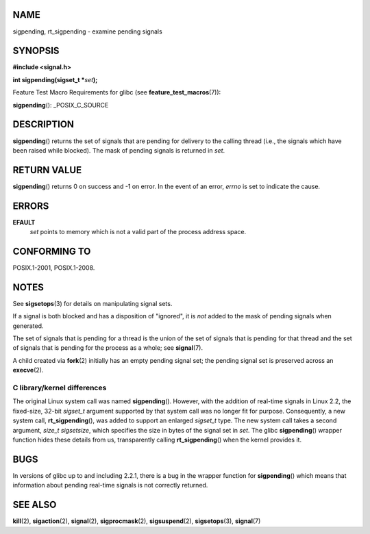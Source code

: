 NAME
====

sigpending, rt_sigpending - examine pending signals

SYNOPSIS
========

**#include <signal.h>**

**int sigpending(sigset_t \***\ *set*\ **);**

Feature Test Macro Requirements for glibc (see
**feature_test_macros**\ (7)):

**sigpending**\ (): \_POSIX_C_SOURCE

DESCRIPTION
===========

**sigpending**\ () returns the set of signals that are pending for
delivery to the calling thread (i.e., the signals which have been raised
while blocked). The mask of pending signals is returned in *set*.

RETURN VALUE
============

**sigpending**\ () returns 0 on success and -1 on error. In the event of
an error, *errno* is set to indicate the cause.

ERRORS
======

**EFAULT**
   *set* points to memory which is not a valid part of the process
   address space.

CONFORMING TO
=============

POSIX.1-2001, POSIX.1-2008.

NOTES
=====

See **sigsetops**\ (3) for details on manipulating signal sets.

If a signal is both blocked and has a disposition of "ignored", it is
*not* added to the mask of pending signals when generated.

The set of signals that is pending for a thread is the union of the set
of signals that is pending for that thread and the set of signals that
is pending for the process as a whole; see **signal**\ (7).

A child created via **fork**\ (2) initially has an empty pending signal
set; the pending signal set is preserved across an **execve**\ (2).

C library/kernel differences
----------------------------

The original Linux system call was named **sigpending**\ (). However,
with the addition of real-time signals in Linux 2.2, the fixed-size,
32-bit *sigset_t* argument supported by that system call was no longer
fit for purpose. Consequently, a new system call, **rt_sigpending**\ (),
was added to support an enlarged *sigset_t* type. The new system call
takes a second argument, *size_t sigsetsize*, which specifies the size
in bytes of the signal set in *set*. The glibc **sigpending**\ ()
wrapper function hides these details from us, transparently calling
**rt_sigpending**\ () when the kernel provides it.

BUGS
====

In versions of glibc up to and including 2.2.1, there is a bug in the
wrapper function for **sigpending**\ () which means that information
about pending real-time signals is not correctly returned.

SEE ALSO
========

**kill**\ (2), **sigaction**\ (2), **signal**\ (2),
**sigprocmask**\ (2), **sigsuspend**\ (2), **sigsetops**\ (3),
**signal**\ (7)
